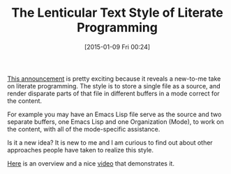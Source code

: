 #+POSTID: 9419
#+DATE: [2015-01-09 Fri 00:24]
#+OPTIONS: toc:nil num:nil todo:nil pri:nil tags:nil ^:nil TeX:nil
#+CATEGORY: Link
#+TAGS: Babel, Emacs, Ide, Lisp, Literate Programming, Programming Language, Reproducible research, elisp, org-mode, org-modeLiterate Programming
#+TITLE: The Lenticular Text Style of Literate Programming


[[https://www.mail-archive.com/gnu-emacs-sources@gnu.org/msg02522.html][This announcement]] is pretty exciting because it reveals a new-to-me take on literate programming. The style is to store a single file as a source, and render disparate parts of that file in different buffers in a mode correct for the content.







For example you may have an Emacs Lisp file serve as the source and two separate buffers, one Emacs Lisp and one Organization (Mode), to work on the content, with all of the mode-specific assistance.







Is it a new idea? It is new to me and I am curious to find out about other approaches people have taken to realize this style.







[[http://www.russet.org.uk/blog/3035][Here]] is an overview and a nice [[http://vimeo.com/116078853][video]] that demonstrates it.



